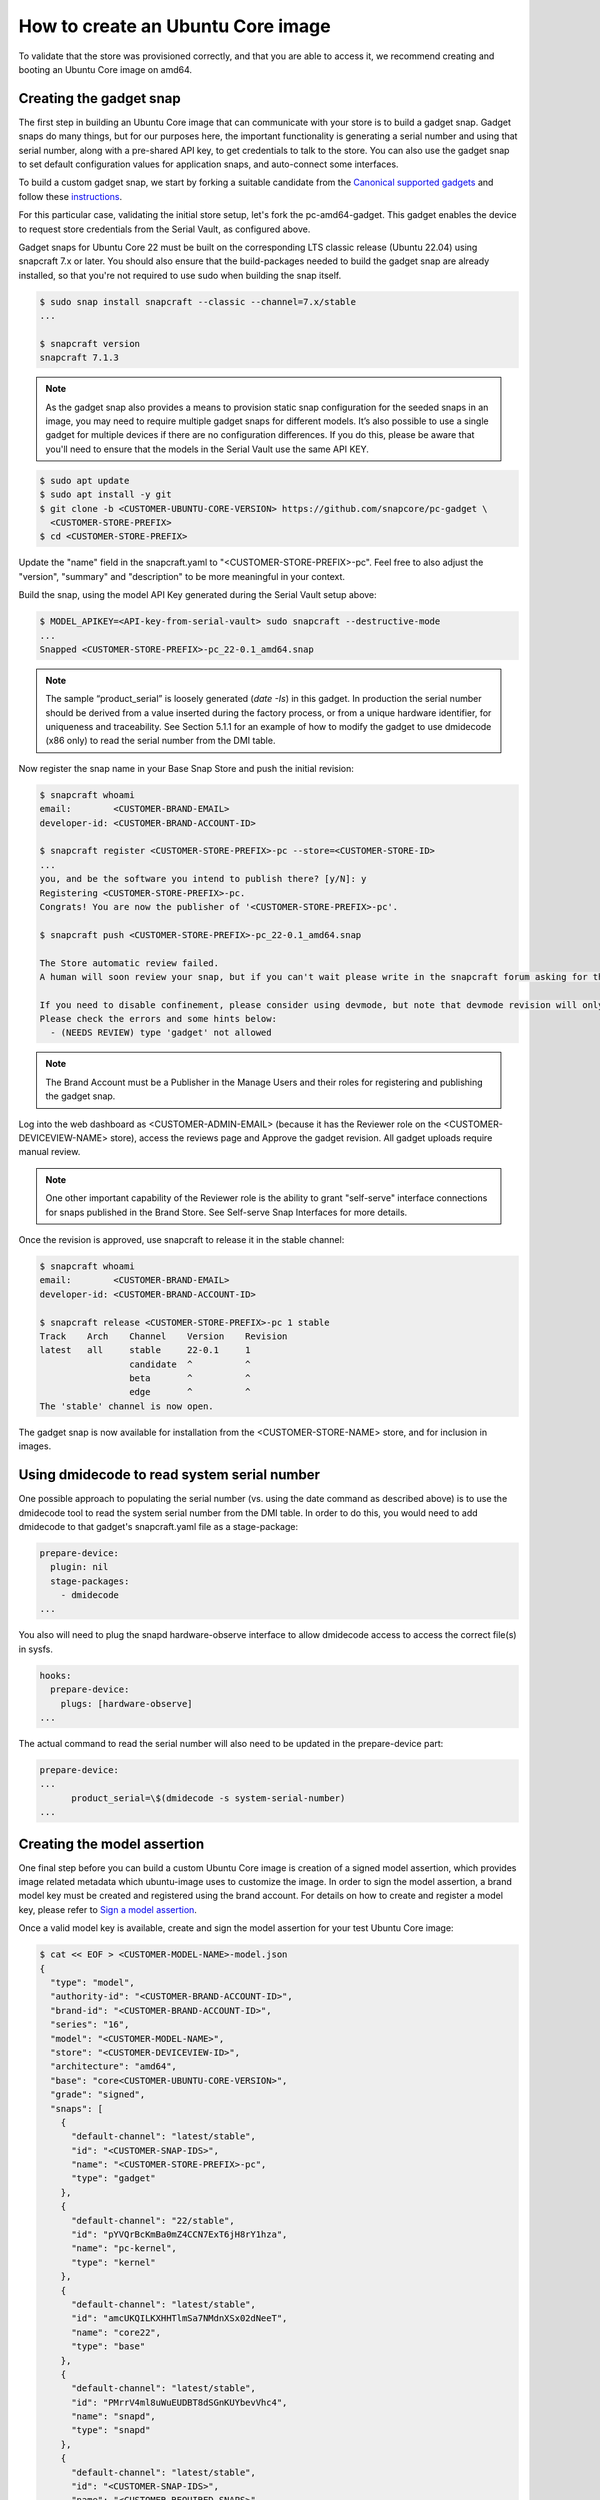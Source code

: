 How to create an Ubuntu Core image
==================================

To validate that the store was provisioned correctly, and that you are able to access it, we recommend creating and booting an Ubuntu Core image on amd64.

Creating the gadget snap
------------------------

The first step in building an Ubuntu Core image that can communicate with your store is to build a gadget snap. Gadget snaps do many things, but for our purposes here, the important functionality is generating a serial number and using that serial number, along with a pre-shared API key, to get credentials to talk to the store. You can also use the gadget snap to set default configuration values for application snaps, and auto-connect some interfaces.

To build a custom gadget snap, we start by forking a suitable candidate from the `Canonical supported gadgets <https://snapcraft.io/docs/gadget-snap#heading--setup>`_ and follow these `instructions <https://docs.snapcraft.io/the-gadget-snap/696>`_.

For this particular case, validating the initial store setup, let's fork the pc-amd64-gadget. This gadget enables the device to request store credentials from the Serial Vault, as configured above.

Gadget snaps for Ubuntu Core 22 must be built on the corresponding LTS classic release (Ubuntu 22.04) using snapcraft 7.x or later. You should also ensure that the build-packages needed to build the gadget snap are already installed, so that you're not required to use sudo when building the snap itself.

.. code::

    $ sudo snap install snapcraft --classic --channel=7.x/stable
    ...

    $ snapcraft version
    snapcraft 7.1.3

.. note::

    As the gadget snap also provides a means to provision static snap configuration for the seeded snaps in an image, you may need to require multiple gadget snaps for different models. It’s also possible to use a single gadget for multiple devices if there are no configuration differences. If you do this, please be aware that you'll need to ensure that the models in the Serial Vault use the same API KEY.

.. code::

    $ sudo apt update
    $ sudo apt install -y git
    $ git clone -b <CUSTOMER-UBUNTU-CORE-VERSION> https://github.com/snapcore/pc-gadget \
      <CUSTOMER-STORE-PREFIX>
    $ cd <CUSTOMER-STORE-PREFIX>


Update the "name" field in the snapcraft.yaml to "<CUSTOMER-STORE-PREFIX>-pc". Feel free to also adjust the "version", "summary" and "description" to be more meaningful in your context.

Build the snap, using the model API Key generated during the Serial Vault setup above:

.. code::

    $ MODEL_APIKEY=<API-key-from-serial-vault> sudo snapcraft --destructive-mode
    ...
    Snapped <CUSTOMER-STORE-PREFIX>-pc_22-0.1_amd64.snap

.. note::

    The sample “product_serial” is loosely generated (`date -Is`) in this gadget. In production the serial number should be derived from a value inserted during the factory process, or from a unique hardware identifier, for uniqueness and traceability. See Section 5.1.1 for an example of how to modify the gadget to use dmidecode (x86 only) to read the serial number from the DMI table.

Now register the snap name in your Base Snap Store and push the initial revision:

.. code ::

    $ snapcraft whoami
    email:        <CUSTOMER-BRAND-EMAIL>
    developer-id: <CUSTOMER-BRAND-ACCOUNT-ID>

    $ snapcraft register <CUSTOMER-STORE-PREFIX>-pc --store=<CUSTOMER-STORE-ID>
    ...
    you, and be the software you intend to publish there? [y/N]: y
    Registering <CUSTOMER-STORE-PREFIX>-pc.
    Congrats! You are now the publisher of '<CUSTOMER-STORE-PREFIX>-pc'.

    $ snapcraft push <CUSTOMER-STORE-PREFIX>-pc_22-0.1_amd64.snap

    The Store automatic review failed.
    A human will soon review your snap, but if you can't wait please write in the snapcraft forum asking for the manual review explicitly.

    If you need to disable confinement, please consider using devmode, but note that devmode revision will only be allowed to be released in edge and beta channels.
    Please check the errors and some hints below:
      - (NEEDS REVIEW) type 'gadget' not allowed

.. note::

    The Brand Account must be a Publisher in the Manage Users and their roles for registering and publishing the gadget snap.

Log into the web dashboard as <CUSTOMER-ADMIN-EMAIL> (because it has the Reviewer role on the <CUSTOMER-DEVICEVIEW-NAME> store), access the reviews page and Approve the gadget revision. All gadget uploads require manual review.

.. note::

    One other important capability of the Reviewer role is the ability to grant "self-serve" interface connections for snaps published in the Brand Store. See Self-serve Snap Interfaces for more details.

Once the revision is approved, use snapcraft to release it in the stable channel:

.. code::

    $ snapcraft whoami
    email:        <CUSTOMER-BRAND-EMAIL>
    developer-id: <CUSTOMER-BRAND-ACCOUNT-ID>

    $ snapcraft release <CUSTOMER-STORE-PREFIX>-pc 1 stable
    Track    Arch    Channel    Version    Revision
    latest   all     stable     22-0.1     1
                     candidate  ^          ^
                     beta       ^          ^
                     edge       ^          ^
    The 'stable' channel is now open.

The gadget snap is now available for installation from the <CUSTOMER-STORE-NAME> store, and for inclusion in images.

Using dmidecode to read system serial number
--------------------------------------------

One possible approach to populating the serial number (vs. using the date command as described above) is to use the dmidecode tool to read the system serial number from the DMI table. In order to do this, you would need to add dmidecode to that gadget's snapcraft.yaml file as a stage-package:

.. code::

    prepare-device:
      plugin: nil
      stage-packages:
        - dmidecode
    ...

You also will need to plug the snapd hardware-observe interface to allow dmidecode access to access the correct file(s) in sysfs.

.. code::

    hooks:
      prepare-device:
        plugs: [hardware-observe]
    ...

The actual command to read the serial number will also need to be updated in the prepare-device part:

.. code::

    prepare-device:
    ...
          product_serial=\$(dmidecode -s system-serial-number)
    ...

Creating the model assertion
----------------------------

One final step before you can build a custom Ubuntu Core image is creation of a signed model assertion, which provides image related metadata which ubuntu-image uses to customize the image. In order to sign the model assertion, a brand model key must be created and registered using the brand account. For details on how to create and register a model key, please refer to `Sign a model assertion <https://ubuntu.com/core/docs/sign-model-assertion>`_.

Once a valid model key is available, create and sign the model assertion for your test Ubuntu Core image:

.. code::

    $ cat << EOF > <CUSTOMER-MODEL-NAME>-model.json
    {
      "type": "model",
      "authority-id": "<CUSTOMER-BRAND-ACCOUNT-ID>",
      "brand-id": "<CUSTOMER-BRAND-ACCOUNT-ID>",
      "series": "16",
      "model": "<CUSTOMER-MODEL-NAME>",
      "store": "<CUSTOMER-DEVICEVIEW-ID>",
      "architecture": "amd64",
      "base": "core<CUSTOMER-UBUNTU-CORE-VERSION>",
      "grade": "signed",
      "snaps": [
        {
          "default-channel": "latest/stable",
          "id": "<CUSTOMER-SNAP-IDS>",
          "name": "<CUSTOMER-STORE-PREFIX>-pc",
          "type": "gadget"
        },
        {
          "default-channel": "22/stable",
          "id": "pYVQrBcKmBa0mZ4CCN7ExT6jH8rY1hza",
          "name": "pc-kernel",
          "type": "kernel"
        },
        {
          "default-channel": "latest/stable",
          "id": "amcUKQILKXHHTlmSa7NMdnXSx02dNeeT",
          "name": "core22",
          "type": "base"
        },
        {
          "default-channel": "latest/stable",
          "id": "PMrrV4ml8uWuEUDBT8dSGnKUYbevVhc4",
          "name": "snapd",
          "type": "snapd"
        },
        {
          "default-channel": "latest/stable",
          "id": "<CUSTOMER-SNAP-IDS>",
          "name": "<CUSTOMER-REQUIRED-SNAPS>",
          "type": "app"
        }
      ],
      "timestamp": "$(date +%Y-%m-%dT%TZ)"
    }
    EOF

    $ snapcraft list-keys
        Name          SHA3-384 fingerprint
    *   serial        <fingerprint>
    *   model         <fingerprint>

    $ snap sign -k model <CUSTOMER-MODEL-NAME>-model.json > <CUSTOMER-MODEL-NAME>-model.assert

.. note::

    The timestamp for model assertion MUST be after the date of the model signing key being registered by snapcraft.

Log in to the web dashboard as <CUSTOMER-ADMIN-EMAIL> (because it has the Admin role on the <CUSTOMER-DEVICEVIEW-NAME> store), access the `View and manage snaps <https://snapcraft.io/admin>`_ page. Use the “Include snap” dialog to ensure that all snaps listed in the model assertion but published in the Global store (like pc-kernel in this case) get included in your private store. The core, core18, core20, core22 and snapd packages are included automatically and cannot be removed.

Access the snap page https://dashboard.snapcraft.io/snaps/SNAPNAME to get the snap-id and fill the fields <CUSTOMER-SNAP-IDS> and <CUSTOMER-REQUIRED-SNAPS>.

Switching to a developer account
--------------------------------

Now that the model has been signed by the Brand Account, there is no need to continue to use such powerful credentials. We recommend switching to a developer account to seed images.

The account used must have the Viewer role on the <CUSTOMER-DEVICEVIEW-NAME> store. Log in to the web dashboard as <CUSTOMER-ADMIN-EMAIL> (because it has the Admin role on the <CUSTOMER-DEVICEVIEW-NAME> store), go to `Manage Users and their roles <https://dashboard.snapcraft.io/dev/store/%3CCUSTOMER-DEVICEVIEW-ID%3E/permissions/>`_ to add a developer account and then set it as Viewer. You may also give <CUSTOMER-ADMIN-EMAIL> the Viewer role.

Set up authentication for downloading snaps from the <CUSTOMER-DEVICEVIEW-NAME> store:

.. code ::

    $ snapcraft whoami
    email:        <CUSTOMER-VIEWER-EMAIL>
    developer-id: <CUSTOMER-VIEWER-ACCOUNT-ID>

    $ snapcraft export-login --acls package_access store.auth
    Enter your Ubuntu One e-mail address and password.
    ...
    This exported login is not encrypted. Do not commit it to version control!

.. note::

    Exported credentials have a default expiration of 12 months, so (a) treat them with care, and (b) note that they may need to be refreshed sometime in the future.

Creating the image
------------------

This section describes the details of Ubuntu Core image building against the <CUSTOMER-DEVICEVIEW-NAME> store.

Ensure a Linux build environment (Ubuntu 22.04 or later) and tool for building images are available:

.. code ::

    $ sudo snap install ubuntu-image --classic

Ubuntu Core image is built in the one line instruction by using the above developer account credential:

.. code ::

    $ UBUNTU_STORE_AUTH=$(cat store.auth) ubuntu-image snap <CUSTOMER-MODEL-NAME>-model.assert
    ...

.. note ::

    It's also possible to test your gadget snap without releasing it to the store. If you do this, you'll need to copy the .snap file to the directory you're running ubuntu-image in, ensure that your model assertion removes the snap-id and channel for the gadget snap, and use the `--snap=` ubuntu-image command-line option to instruct ubuntu-image to use the local snap.

Launching and verifying the image
---------------------------------

To launch and test your newly generated Ubuntu Core image, follow the steps here: Ubuntu Core: Testing with QEMU. Once the image is booted and installed, login and then verify if the seeded snaps are installed, the <CUSTOMER-MODEL-NAME>  model is correct and a serial assertion was obtained:

.. code::

    Welcome to Ubuntu 22.04 LTS (GNU/Linux 5.15.0-48-generic x86_64)

    The programs included with the Ubuntu system are free software;
    the exact distribution terms for each program are described in the
    individual files in /usr/share/doc/*/copyright.

    Ubuntu comes with ABSOLUTELY NO WARRANTY, to the extent permitted by
    applicable law.

     * Ubuntu Core:     https://www.ubuntu.com/core
     * Community:       https://forum.snapcraft.io
     * Snaps:           https://snapcraft.io

    This Ubuntu Core 22 machine is a tiny, transactional edition of Ubuntu,
    designed for appliances, firmware and fixed-function VMs.

    If all the software you care about is available as snaps, you are in
    the right place. If not, you will be more comfortable with classic
    deb-based Ubuntu Server or Desktop, where you can mix snaps with
    traditional debs. It's a brave new world here in Ubuntu Core!

    Please see 'snap --help' for app installation and updates.

    <Ubuntu SSO user name>@localhost:~$ snap list
    Name       Version        Rev    Tracking       Publisher   Notes
    <CUSTOMER-STORE-PREFIX>-pc    22-0.1 1     stable  <CUSTOMER-BRAND-ACCOUNT-ID>  gadget
    core22     20220706       275    stable         canonical✓  base
    <CUSTOMER-REQUIRED-SNAPS>
    pc-kernel  5.15.0-48.54.2 1105   22/stable      canonical✓  kernel
    snapd      2.57.1         16778  stable         canonical✓  snapd

    <Ubuntu SSO user name>@ubuntu:~$ snap changes
    ID   Status  Spawn               Ready               Summary
    1    Done    today at 07:15 UTC  today at 07:16 UTC  Initialize system state
    2    Done    today at 07:16 UTC  today at 07:16 UTC  Initialize device

    <Ubuntu SSO user name>@ubuntu:~$ snap model --assertion
    type: model
    authority-id: <CUSTOMER-BRAND-ACCOUNT-ID>
    series: 16
    brand-id: <CUSTOMER-BRAND-ACCOUNT-ID>
    model: <CUSTOMER-MODEL-NAME>
    ...

    <Ubuntu SSO user name>@ubuntu:~$ snap model --serial --assertion
    type: serial
    authority-id: <CUSTOMER-BRAND-ACCOUNT-ID>
    revision: 1
    brand-id: <CUSTOMER-BRAND-ACCOUNT-ID>
    model: <CUSTOMER-MODEL-NAME>
    ...

.. Comment to force newline after codeblock at end of file
